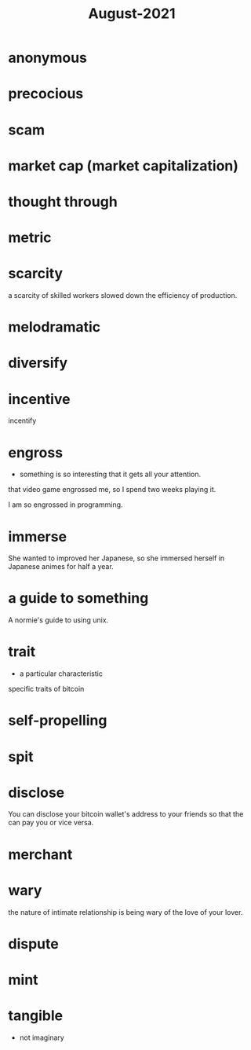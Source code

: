 :PROPERTIES:
:ID:       0516eece-32bf-40f2-a3f4-11bfd7b8c660
:END:
#+title: August-2021
#+filetags: :Volcabulary:

* anonymous

* precocious

* scam

* market cap (market capitalization)

* thought through

* metric

* scarcity

a scarcity of skilled workers slowed down the efficiency of production.

* melodramatic

* diversify

* incentive
  
  incentify

* engross

- something is so interesting that it gets all your attention.

that video game engrossed me, so I spend two weeks playing it.

I am so engrossed in programming.

* immerse

She wanted to improved her Japanese, so she immersed herself in Japanese animes for half a year.

* a guide to something

A normie's guide to using unix.

* trait

- a particular characteristic

specific traits of bitcoin

* self-propelling

* spit

* disclose

You can disclose your bitcoin wallet's address to your friends so that the can pay you or vice versa.

* merchant

* wary

  the nature of intimate relationship is being wary of the love of your lover.

* dispute

* mint

* tangible

  - not imaginary

